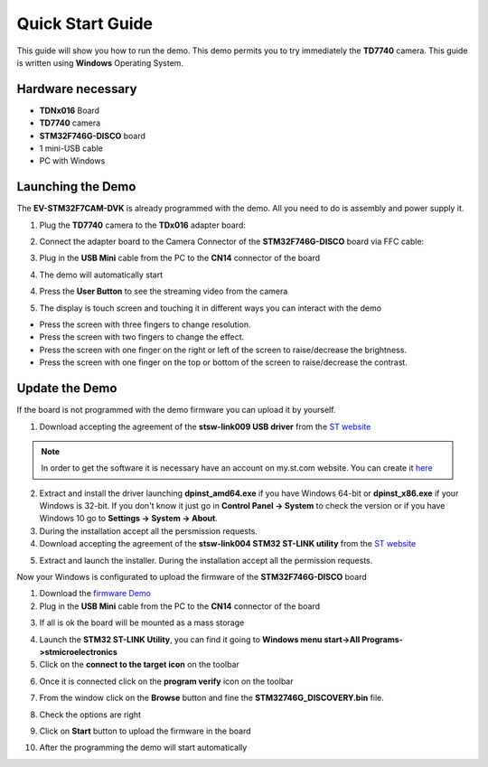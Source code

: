 .. index:: qs

.. _quick:

Quick Start Guide
=================

This guide will show you how to run the demo. This demo permits you to try immediately the **TD7740** camera.
This guide is written using **Windows** Operating System.

Hardware necessary
------------------

- **TDNx016** Board
- **TD7740** camera
- **STM32F746G-DISCO** board
- 1 mini-USB cable
- PC with Windows

Launching the Demo
------------------

The **EV-STM32F7CAM-DVK** is already programmed with the demo. All you need to do is assembly and power supply it.

1. Plug the **TD7740** camera to the **TDx016** adapter board:

.. image:: _static/TDx016.jpg

2. Connect the adapter board to the Camera Connector of the **STM32F746G-DISCO** board via FFC cable:

.. image:: _static/connections.jpg

3. Plug in the **USB Mini** cable from the PC to the **CN14** connector of the board

.. image:: _static/power_demo.jpg

4. The demo will automatically start

.. image:: _static/start_demo.jpg

4. Press the **User Button** to see the streaming video from the camera

.. image:: _static/user_button.jpg

5. The display is touch screen and touching it in different ways you can interact with the demo

.. image:: _static/streaming_camera.jpg

- Press the screen with three fingers to change resolution.
- Press the screen with two fingers to change the effect.
- Press the screen with one finger on the right or left of the screen to raise/decrease the brightness.
- Press the screen with one finger on the top or bottom of the screen to raise/decrease the contrast.

Update the Demo
---------------

If the board is not programmed with the demo firmware you can upload it by yourself.

1. Download accepting the agreement of the **stsw-link009 USB driver** from the `ST website <http://www.st.com/content/st_com/en/products/embedded-software/development-tool-software/stsw-link009.html>`_

.. image:: _static/get_link009.jpg

.. note::

  In order to get the software it is necessary have an account on my.st.com website. You can create it `here <http://www.st.com/content/st_com/en/user-registration.html?referrer=https://my.st.com/content/my_st_com/en/products/embedded-software/development-tool-software/stsw-link009.license%3d1473754475284.html>`_
  
2. Extract and install the driver launching **dpinst_amd64.exe** if you have Windows 64-bit or **dpinst_x86.exe** if your Windows is 32-bit. If you don't know it just go in **Control Panel -> System** to check the version or if you have Windows 10 go to **Settings -> System -> About**.

3. During the installation accept all the persmission requests.

4. Download accepting the agreement of the **stsw-link004 STM32 ST-LINK utility** from the `ST website <http://www.st.com/content/st_com/en/products/embedded-software/development-tool-software/stsw-link004.html>`_

.. image:: _static/get_link004.jpg

5. Extract and launch the installer. During the installation accept all the permission requests.

Now your Windows is configurated to upload the firmware of the **STM32F746G-DISCO** board

1. Download the `firmware Demo <_static/STM32746G_DISCOVERY.bin>`_

2. Plug in the **USB Mini** cable from the PC to the **CN14** connector of the board

.. image:: _static/power_demo.jpg

3. If all is ok the board will be mounted as a mass storage

.. image:: _static/masstorage.jpg

4. Launch the **STM32 ST-LINK Utility**, you can find it going to **Windows menu start->All Programs->stmicroelectronics**

5. Click on the **connect to the target icon** on the toolbar

.. image:: _static/connect_target.jpg

6. Once it is connected click on the **program verify** icon on the toolbar

.. image:: _static/program_target.jpg

7. From the window click on the **Browse** button and fine the **STM32746G_DISCOVERY.bin** file.

.. image:: _static/download_window_browse.jpg

8. Check the options are right

.. image:: _static/download_window_options.jpg

9. Click on **Start** button to upload the firmware in the board

.. image:: _static/download_window_start.jpg

10. After the programming the demo will start automatically

.. image:: _static/start_demo.jpg

